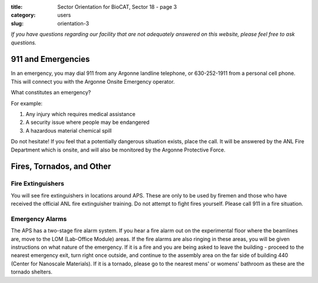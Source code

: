 :title: Sector Orientation for BioCAT, Sector 18 - page 3
:category: users
:slug: orientation-3

*If you have questions regarding our facility that are not adequately answered
on this website, please feel free to ask questions.*

911 and Emergencies
=================================

In an emergency, you may dial 911 from any Argonne landline telephone, or
630-252-1911 from a personal cell phone. This will connect you with the
Argonne Onsite Emergency operator.

What constitutes an emergency?

For example:

#.  Any injury which requires medical assistance
#.  A security issue where people may be endangered
#.  A hazardous material chemical spill

Do not hesitate! If you feel that a potentially dangerous situation exists,
place the call. It will be answered by the ANL Fire Department which is onsite,
and will also be monitored by the Argonne Protective Force.

Fires, Tornados, and Other
=================================

Fire Extinguishers
--------------------

You will see fire extinguishers in locations around APS. These are only to be
used by firemen and those who have received the official ANL fire extinguisher
training. Do not attempt to fight fires yourself. Please call 911 in a fire
situation.

Emergency Alarms
-----------------

.. row::

    .. column::
        :width: 6

        .. image:: {static}/images/sector/alarm1.jpg
            :class: img-responsive
            :align: center

    .. column::
        :width: 6

        .. image:: {static}/images/sector/tornadoshelter1.jpg
            :class: img-responsive
            :align: center


The APS has a two-stage fire alarm system. If you hear a fire alarm out on the
experimental floor where the beamlines are, move to the LOM (Lab-Office Module)
areas. If the fire alarms are also ringing in these areas, you will be given
instructions on what nature of the emergency. If it is a fire and you are
being asked to leave the building - proceed to the nearest emergency exit,
turn right once outside, and continue to the assembly area on the far side
of building 440 (Center for Nanoscale Materials). If it is a tornado, please
go to the nearest mens' or womens' bathroom as these are the tornado shelters.


.. column::
    :width: 6

    .. button:: Back
        :class: primary block
        :target: {filename}/pages/sector/orientation_2.rst

.. column::
    :width: 6

    .. button:: Next
        :class: primary block
        :target: {filename}/pages/sector/orientation_4.rst

